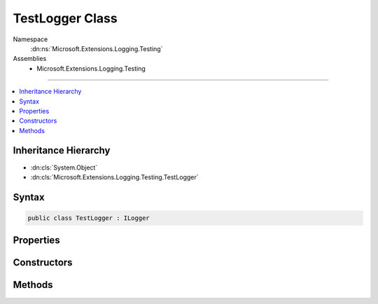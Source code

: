 

TestLogger Class
================





Namespace
    :dn:ns:`Microsoft.Extensions.Logging.Testing`
Assemblies
    * Microsoft.Extensions.Logging.Testing

----

.. contents::
   :local:



Inheritance Hierarchy
---------------------


* :dn:cls:`System.Object`
* :dn:cls:`Microsoft.Extensions.Logging.Testing.TestLogger`








Syntax
------

.. code-block:: csharp

    public class TestLogger : ILogger








.. dn:class:: Microsoft.Extensions.Logging.Testing.TestLogger
    :hidden:

.. dn:class:: Microsoft.Extensions.Logging.Testing.TestLogger

Properties
----------

.. dn:class:: Microsoft.Extensions.Logging.Testing.TestLogger
    :noindex:
    :hidden:

    
    .. dn:property:: Microsoft.Extensions.Logging.Testing.TestLogger.Name
    
        
        :rtype: System.String
    
        
        .. code-block:: csharp
    
            public string Name
            {
                get;
                set;
            }
    

Constructors
------------

.. dn:class:: Microsoft.Extensions.Logging.Testing.TestLogger
    :noindex:
    :hidden:

    
    .. dn:constructor:: Microsoft.Extensions.Logging.Testing.TestLogger.TestLogger(System.String, Microsoft.Extensions.Logging.Testing.TestSink, System.Boolean)
    
        
    
        
        :type name: System.String
    
        
        :type sink: Microsoft.Extensions.Logging.Testing.TestSink
    
        
        :type enabled: System.Boolean
    
        
        .. code-block:: csharp
    
            public TestLogger(string name, TestSink sink, bool enabled)
    

Methods
-------

.. dn:class:: Microsoft.Extensions.Logging.Testing.TestLogger
    :noindex:
    :hidden:

    
    .. dn:method:: Microsoft.Extensions.Logging.Testing.TestLogger.BeginScope<TState>(TState)
    
        
    
        
        :type state: TState
        :rtype: System.IDisposable
    
        
        .. code-block:: csharp
    
            public IDisposable BeginScope<TState>(TState state)
    
    .. dn:method:: Microsoft.Extensions.Logging.Testing.TestLogger.IsEnabled(Microsoft.Extensions.Logging.LogLevel)
    
        
    
        
        :type logLevel: Microsoft.Extensions.Logging.LogLevel
        :rtype: System.Boolean
    
        
        .. code-block:: csharp
    
            public bool IsEnabled(LogLevel logLevel)
    
    .. dn:method:: Microsoft.Extensions.Logging.Testing.TestLogger.Log<TState>(Microsoft.Extensions.Logging.LogLevel, Microsoft.Extensions.Logging.EventId, TState, System.Exception, System.Func<TState, System.Exception, System.String>)
    
        
    
        
        :type logLevel: Microsoft.Extensions.Logging.LogLevel
    
        
        :type eventId: Microsoft.Extensions.Logging.EventId
    
        
        :type state: TState
    
        
        :type exception: System.Exception
    
        
        :type formatter: System.Func<System.Func`3>{TState, System.Exception<System.Exception>, System.String<System.String>}
    
        
        .. code-block:: csharp
    
            public void Log<TState>(LogLevel logLevel, EventId eventId, TState state, Exception exception, Func<TState, Exception, string> formatter)
    

